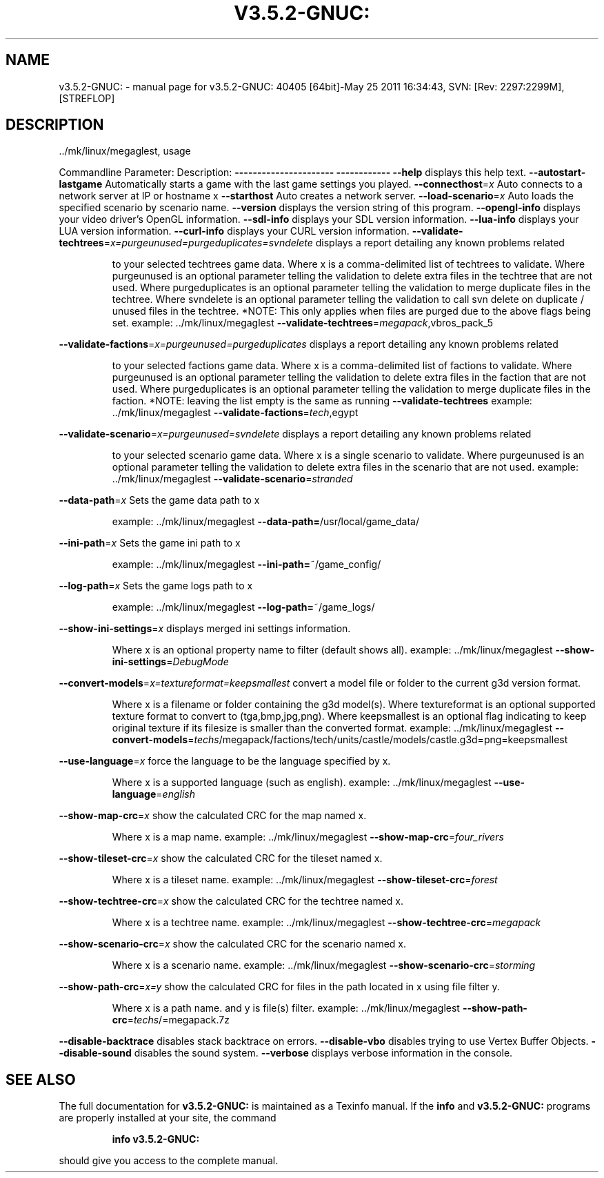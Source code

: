 .\" DO NOT MODIFY THIS FILE!  It was generated by help2man 1.38.2.
.TH V3.5.2-GNUC: "1" "May 2011" "v3.5.2-GNUC: 40405 [64bit]-May 25 2011 16:34:43, SVN: [Rev: 2297:2299M], [STREFLOP]" "User Commands"
.SH NAME
v3.5.2-GNUC: \- manual page for v3.5.2-GNUC: 40405 [64bit]-May 25 2011 16:34:43, SVN: [Rev: 2297:2299M], [STREFLOP]
.SH DESCRIPTION
\&../mk/linux/megaglest, usage
.PP
Commandline Parameter:          Description:
\fB\-\-\-\-\-\-\-\-\-\-\-\-\-\-\-\-\-\-\-\-\-\-\fR          \fB\-\-\-\-\-\-\-\-\-\-\-\-\fR
\fB\-\-help\fR                          displays this help text.
\fB\-\-autostart\-lastgame\fR            Automatically starts a game with the last game settings you played.
\fB\-\-connecthost\fR=\fIx\fR                 Auto connects to a network server at IP or hostname x
\fB\-\-starthost\fR                     Auto creates a network server.
\fB\-\-load\-scenario\fR=\fIx\fR               Auto loads the specified scenario by scenario name.
\fB\-\-version\fR                       displays the version string of this program.
\fB\-\-opengl\-info\fR                   displays your video driver's OpenGL information.
\fB\-\-sdl\-info\fR                      displays your SDL version information.
\fB\-\-lua\-info\fR                      displays your LUA version information.
\fB\-\-curl\-info\fR                     displays your CURL version information.
\fB\-\-validate\-techtrees\fR=\fIx=purgeunused=purgeduplicates=svndelete\fR            displays a report detailing any known problems related
.IP
to your selected techtrees game data.
Where x is a comma\-delimited list of techtrees to validate.
Where purgeunused is an optional parameter telling the validation to delete extra files in the techtree that are not used.
Where purgeduplicates is an optional parameter telling the validation to merge duplicate files in the techtree.
Where svndelete is an optional parameter telling the validation to call svn delete on duplicate / unused files in the techtree.
*NOTE: This only applies when files are purged due to the above flags being set.
example: ../mk/linux/megaglest \fB\-\-validate\-techtrees\fR=\fImegapack\fR,vbros_pack_5
.PP
\fB\-\-validate\-factions\fR=\fIx=purgeunused=purgeduplicates\fR               displays a report detailing any known problems related
.IP
to your selected factions game data.
Where x is a comma\-delimited list of factions to validate.
Where purgeunused is an optional parameter telling the validation to delete extra files in the faction that are not used.
Where purgeduplicates is an optional parameter telling the validation to merge duplicate files in the faction.
*NOTE: leaving the list empty is the same as running
\fB\-\-validate\-techtrees\fR
example: ../mk/linux/megaglest \fB\-\-validate\-factions\fR=\fItech\fR,egypt
.PP
\fB\-\-validate\-scenario\fR=\fIx=purgeunused=svndelete\fR             displays a report detailing any known problems related
.IP
to your selected scenario game data.
Where x is a single scenario to validate.
Where purgeunused is an optional parameter telling the validation to delete extra files in the scenario that are not used.
example: ../mk/linux/megaglest \fB\-\-validate\-scenario\fR=\fIstranded\fR
.PP
\fB\-\-data\-path\fR=\fIx\fR                   Sets the game data path to x
.IP
example: ../mk/linux/megaglest \fB\-\-data\-path=\fR/usr/local/game_data/
.PP
\fB\-\-ini\-path\fR=\fIx\fR                    Sets the game ini path to x
.IP
example: ../mk/linux/megaglest \fB\-\-ini\-path=\fR~/game_config/
.PP
\fB\-\-log\-path\fR=\fIx\fR                    Sets the game logs path to x
.IP
example: ../mk/linux/megaglest \fB\-\-log\-path=\fR~/game_logs/
.PP
\fB\-\-show\-ini\-settings\fR=\fIx\fR                   displays merged ini settings information.
.IP
Where x is an optional property name to filter (default shows all).
example: ../mk/linux/megaglest \fB\-\-show\-ini\-settings\fR=\fIDebugMode\fR
.PP
\fB\-\-convert\-models\fR=\fIx=textureformat=keepsmallest\fR           convert a model file or folder to the current g3d version format.
.IP
Where x is a filename or folder containing the g3d model(s).
Where textureformat is an optional supported texture format to convert to (tga,bmp,jpg,png).
Where keepsmallest is an optional flag indicating to keep original texture if its filesize is smaller than the converted format.
example: ../mk/linux/megaglest \fB\-\-convert\-models\fR=\fItechs\fR/megapack/factions/tech/units/castle/models/castle.g3d=png=keepsmallest
.PP
\fB\-\-use\-language\fR=\fIx\fR                force the language to be the language specified by x.
.IP
Where x is a supported language (such as english).
example: ../mk/linux/megaglest \fB\-\-use\-language\fR=\fIenglish\fR
.PP
\fB\-\-show\-map\-crc\fR=\fIx\fR                show the calculated CRC for the map named x.
.IP
Where x is a map name.
example: ../mk/linux/megaglest \fB\-\-show\-map\-crc\fR=\fIfour_rivers\fR
.PP
\fB\-\-show\-tileset\-crc\fR=\fIx\fR            show the calculated CRC for the tileset named x.
.IP
Where x is a tileset name.
example: ../mk/linux/megaglest \fB\-\-show\-tileset\-crc\fR=\fIforest\fR
.PP
\fB\-\-show\-techtree\-crc\fR=\fIx\fR           show the calculated CRC for the techtree named x.
.IP
Where x is a techtree name.
example: ../mk/linux/megaglest \fB\-\-show\-techtree\-crc\fR=\fImegapack\fR
.PP
\fB\-\-show\-scenario\-crc\fR=\fIx\fR           show the calculated CRC for the scenario named x.
.IP
Where x is a scenario name.
example: ../mk/linux/megaglest \fB\-\-show\-scenario\-crc\fR=\fIstorming\fR
.PP
\fB\-\-show\-path\-crc\fR=\fIx=y\fR             show the calculated CRC for files in the path located in x using file filter y.
.IP
Where x is a path name.
and y is file(s) filter.
example: ../mk/linux/megaglest \fB\-\-show\-path\-crc\fR=\fItechs\fR/=megapack.7z
.PP
\fB\-\-disable\-backtrace\fR             disables stack backtrace on errors.
\fB\-\-disable\-vbo\fR                   disables trying to use Vertex Buffer Objects.
\fB\-\-disable\-sound\fR                 disables the sound system.
\fB\-\-verbose\fR                       displays verbose information in the console.
.SH "SEE ALSO"
The full documentation for
.B v3.5.2-GNUC:
is maintained as a Texinfo manual.  If the
.B info
and
.B v3.5.2-GNUC:
programs are properly installed at your site, the command
.IP
.B info v3.5.2-GNUC:
.PP
should give you access to the complete manual.
